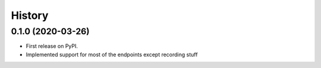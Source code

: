 =======
History
=======

0.1.0 (2020-03-26)
------------------

* First release on PyPI.
* Implemented support for most of the endpoints except recording stuff
